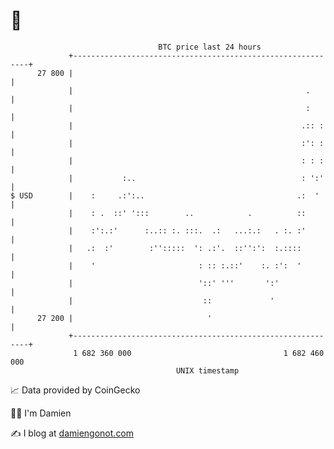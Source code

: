* 👋

#+begin_example
                                    BTC price last 24 hours                    
                +------------------------------------------------------------+ 
         27 800 |                                                            | 
                |                                                    .       | 
                |                                                    :       | 
                |                                                   .:: :    | 
                |                                                   :': :    | 
                |                                                   : : :    | 
                |           :..                                     : ':'    | 
   $ USD        |    :     .:':..                                  .:  '     | 
                |    : .  ::' ':::        ..            .          ::        | 
                |    :':.:'      :..:: :. :::.  .:   ...:.:   . :. :'        | 
                |   .:  :'        :'':::::  ': .:'.  ::'':':  :.::::         | 
                |    '                       : :: :.::'    :. :':  '         | 
                |                            '::' '''       ':'              | 
                |                             ::             '               | 
         27 200 |                              '                             | 
                +------------------------------------------------------------+ 
                 1 682 360 000                                  1 682 460 000  
                                        UNIX timestamp                         
#+end_example
📈 Data provided by CoinGecko

🧑‍💻 I'm Damien

✍️ I blog at [[https://www.damiengonot.com][damiengonot.com]]
